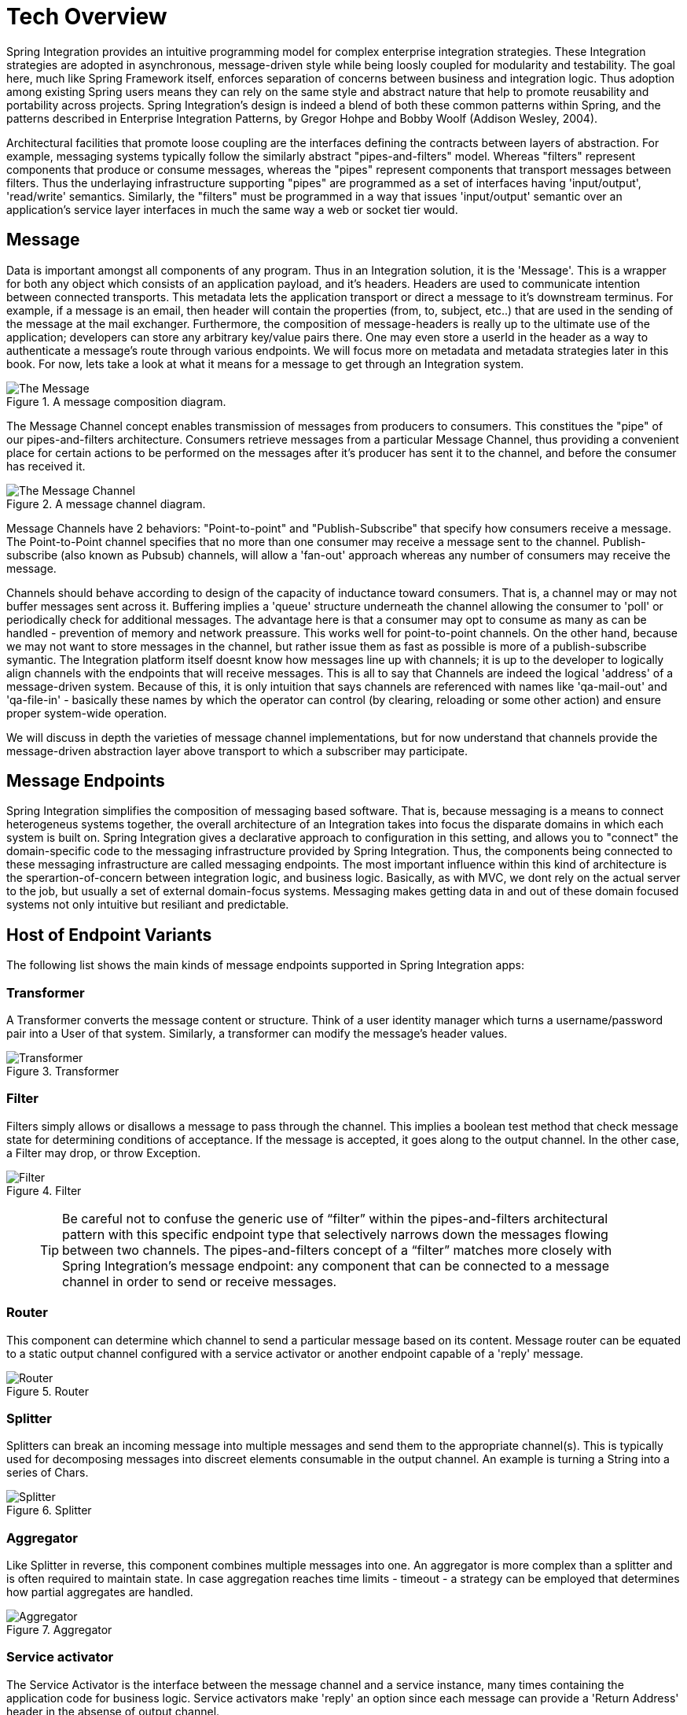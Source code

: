 [[techover]]
= Tech Overview

Spring Integration provides an intuitive programming model for complex enterprise integration strategies. These Integration strategies are adopted in asynchronous, message-driven style while being loosly coupled for modularity and testability. The goal here, much like Spring Framework itself, enforces separation of concerns between business and integration logic. Thus adoption among existing Spring users means they can rely on the same style and abstract nature that help to promote reusability and portability across projects. Spring Integration's design is indeed a blend of both these common patterns within Spring, and the patterns described in Enterprise Integration Patterns, by Gregor Hohpe and Bobby Woolf (Addison Wesley, 2004). 

Architectural facilities that promote loose coupling are the interfaces defining the contracts between layers of abstraction. For example, messaging systems typically follow the similarly abstract "pipes-and-filters" model.  Whereas "filters" represent components that produce or consume messages, whereas the "pipes" represent components that transport messages between filters.  Thus the underlaying infrastructure supporting "pipes" are programmed as a set of interfaces having 'input/output', 'read/write' semantics. Similarly, the "filters" must be programmed in a way that issues 'input/output' semantic over an application's service layer interfaces in much the same way a web or socket tier would.

== Message

Data is important amongst all components of any program. Thus in an Integration solution, it is the 'Message'. This is a wrapper for both any object which consists of an application payload, and it's headers. Headers are used to communicate intention between connected transports. This metadata lets the application transport or direct a message to it's downstream terminus. For example, if a message is an email, then header will contain the properties (from, to, subject, etc..) that are used in the sending of the message at the mail exchanger. Furthermore, the composition of message-headers is really up to the ultimate use of the application; developers can store any arbitrary key/value pairs there. One may even store a userId in the header as a way to authenticate a message's route through various endpoints. We will focus more on metadata and metadata strategies later in this book. For now, lets take a look at what it means for a message to get through an Integration system.

.A message composition diagram.
image::{code}/techover/the-message.png[alt=The Message]

The Message Channel concept enables transmission of messages from producers to consumers. This constitues the "pipe" of our pipes-and-filters architecture. Consumers retrieve messages from a particular Message Channel, thus providing a convenient place for certain actions to be performed on the messages after it's producer has sent it to the channel, and before the consumer has received it.

.A message channel diagram.
image::{code}/techover/the-message-channel.png[alt=The Message Channel]

Message Channels have 2 behaviors: "Point-to-point" and "Publish-Subscribe" that specify how consumers receive a message. The Point-to-Point channel specifies that no more than one consumer may receive a message sent to the channel. Publish-subscribe (also known as Pubsub) channels, will allow a 'fan-out' approach whereas any number of consumers may receive the message.

Channels should behave according to design of the capacity of inductance toward consumers. That is, a channel may or may not 
buffer messages sent across it. Buffering implies a 'queue'
structure underneath the channel allowing the consumer to 'poll' or periodically check for additional messages. The advantage here
is that a consumer may opt to consume as many as can be handled - prevention of memory and network preassure. This works well for point-to-point channels. On the other hand, because we may not want to store messages in the channel, but rather issue them as fast as possible is more of a publish-subscribe symantic. The Integration platform itself doesnt know how messages line up with channels; it is up to the developer to logically align channels with the endpoints
that will receive messages. This is all to say that Channels are indeed the logical 'address' of a message-driven system. Because of this, it is only intuition that says channels are referenced with names like 'qa-mail-out' and 'qa-file-in' - basically these names by which the operator can control (by clearing, reloading or some other action) and ensure proper system-wide operation.

We will discuss in depth the varieties of message channel implementations, but for now understand that channels provide the message-driven abstraction layer above transport to which a subscriber may participate.

== Message Endpoints

Spring Integration simplifies the composition of messaging based software. That is, because messaging is a means to connect heterogeneus systems together, the overall architecture of an Integration takes into focus the disparate domains in which each system is built on. Spring Integration gives a declarative approach to configuration in this setting, and allows you to "connect" the domain-specific code to the messaging infrastructure provided by Spring Integration. Thus, the components being connected to these messaging infrastructure are called messaging endpoints. The most important influence within this kind of architecture is the sperartion-of-concern between integration logic, and business logic. Basically, as with MVC, we dont rely on the actual server to the job, but usually a set of external domain-focus systems. Messaging makes getting data in and out of these domain focused systems not only intuitive but resiliant and predictable.

== Host of Endpoint Variants

The following list shows the main kinds of message endpoints supported in Spring Integration apps:

=== Transformer

A Transformer converts the message content or structure. Think of a user identity manager which turns a username/password pair into a User of that system. Similarly, a transformer can modify the message's header values.

.Transformer
image::{code}/techover/transformer.png[alt=Transformer]

=== Filter

Filters simply allows or disallows a message to pass through the channel. This implies a boolean test method that check message state for determining conditions of acceptance. If the message is accepted, it goes along to the output channel. In the other case, a Filter may drop, or throw Exception.

.Filter
image::{code}/techover/filter.png[alt=Filter]

> TIP: Be careful not to confuse the generic use of “filter” within the pipes-and-filters architectural pattern with this specific endpoint type that selectively narrows down the messages flowing between two channels. The pipes-and-filters concept of a “filter” matches more closely with Spring Integration’s message endpoint: any component that can be connected to a message channel in order to send or receive messages.

=== Router 

This component can determine which channel to send a particular message based on its content. Message router can be equated to a static output channel configured with a service activator or another endpoint capable of a 'reply' message.

.Router
image::{code}/techover/router.png[alt=Router]

=== Splitter

Splitters can break an incoming message into multiple messages and send them to the appropriate channel(s). This is typically used for decomposing messages into discreet elements consumable in the output channel. An example is turning a String into a series of Chars.

.Splitter
image::{code}/techover/splitter.png[alt=Splitter]

=== Aggregator

Like Splitter in reverse, this component combines multiple messages into one. An aggregator is more complex than a splitter and is often required to maintain state. In case aggregation reaches time limits - timeout - a strategy can be employed that determines how partial aggregates are handled.

.Aggregator
image::{code}/techover/aggregator.png[alt=Aggregator]

=== Service activator

The Service Activator is the interface between the message channel and a service instance, many times containing the application code for business logic. Service activators make 'reply' an option since each message can provide a 'Return Address' header in the absense of output channel. 

.Service Activator
image::{code}/techover/the-service-activator.png[alt=The Service Activator]

=== Channel adapter

Is used to connect the message channel to another system or transport. Usually a Channel Adapter makes the leap between protocol boundaries and does mapping to bind the two sides. This for example
can be something like converting an HTTP request to SMTP, or maybe
Files to JMS message. Spring Integration provides a host of Channel Adapter implementations for popular technologies. This endpoint also comes in 2 flavours - Inbound and Outbound.

.Inbound Adapter
image::{code}/techover/inbound-channel-adapter.png[alt=Inbound Channel Adapter]

The Inbound adapter may be a static resource such as file system. In this case, new file arrivals can trigger the adapter to Stringify and send file contents as a Message on the programmed output channels.

.Outbound Adapter
image::{code}/techover/outbound-channel-adapter.png[alt=Outbound Channel Adapter]

The direction of an outbound message flow is opposite of Inbound. Outbound adapters will typically consume a message, then transform it into a protocol the adapter is binding to. For example a message may arrive with filename as a header property, so that the adapter writes the message payload as a file to the filesystem.

== Putting them together

So, what exactly does it mean to compose and utilize Spring Integration's components in practice? How does the Spring Framework wire these dependencies together to create a cohesive Integration. In the next few chapters, we are going to take a look at what this means. We'll see how Spring aggregates configuration metadata from annotations and beans exposed to the ApplicationContext. Then we will make the leap to Framework DSL's that will simplify inplementation the necessary pieces. 

== Summary

Each of these message endpoints encapsulate the semantics of the Integration pattern it is named after, and will be reviewed in greater detail LATER IN THIS BOOK. 

In the next chapter, we will tackle the vital configuration aspects  that help us assemble a functional application. Later, we will begin diving into the concrete implementation details for each of the listed components. Using Spring Boot and Spring Integration together has never been more delightful.